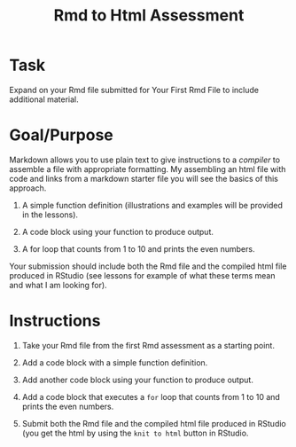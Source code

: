 #+Title: Rmd to Html Assessment

* Task
Expand on your Rmd file submitted for Your First Rmd File to include additional material.

* Goal/Purpose
Markdown allows you to use plain text to give instructions to a /compiler/ to assemble a file with appropriate formatting. My assembling an html file with code and links from a markdown starter file you will see the basics of this approach.

1. A simple function definition (illustrations and examples will be provided in the lessons).

2. A code block using your function to produce output.

3. A for loop that counts from 1 to 10 and prints the even numbers.

Your submission should include both the Rmd file and the compiled html file produced in RStudio (see lessons for example of what these terms mean and what I am looking for).



* Instructions


1. Take your Rmd file from the first Rmd assessment as a starting point. 

2. Add a code block with a simple function definition.

3. Add another code block using your function to produce output.

4. Add a code block that executes a ~for~ loop that counts from 1 to 10 and prints the even numbers.

5. Submit both the Rmd file and the compiled html file produced in RStudio (you get the html by using the =knit to html= button in RStudio.
